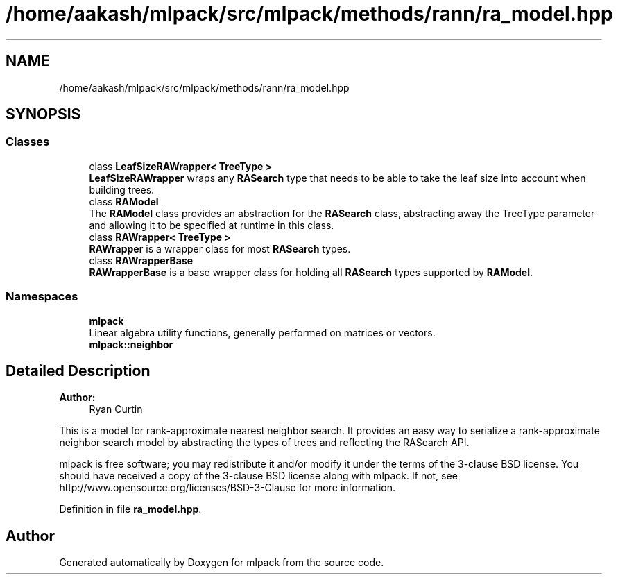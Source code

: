 .TH "/home/aakash/mlpack/src/mlpack/methods/rann/ra_model.hpp" 3 "Sun Aug 22 2021" "Version 3.4.2" "mlpack" \" -*- nroff -*-
.ad l
.nh
.SH NAME
/home/aakash/mlpack/src/mlpack/methods/rann/ra_model.hpp
.SH SYNOPSIS
.br
.PP
.SS "Classes"

.in +1c
.ti -1c
.RI "class \fBLeafSizeRAWrapper< TreeType >\fP"
.br
.RI "\fBLeafSizeRAWrapper\fP wraps any \fBRASearch\fP type that needs to be able to take the leaf size into account when building trees\&. "
.ti -1c
.RI "class \fBRAModel\fP"
.br
.RI "The \fBRAModel\fP class provides an abstraction for the \fBRASearch\fP class, abstracting away the TreeType parameter and allowing it to be specified at runtime in this class\&. "
.ti -1c
.RI "class \fBRAWrapper< TreeType >\fP"
.br
.RI "\fBRAWrapper\fP is a wrapper class for most \fBRASearch\fP types\&. "
.ti -1c
.RI "class \fBRAWrapperBase\fP"
.br
.RI "\fBRAWrapperBase\fP is a base wrapper class for holding all \fBRASearch\fP types supported by \fBRAModel\fP\&. "
.in -1c
.SS "Namespaces"

.in +1c
.ti -1c
.RI " \fBmlpack\fP"
.br
.RI "Linear algebra utility functions, generally performed on matrices or vectors\&. "
.ti -1c
.RI " \fBmlpack::neighbor\fP"
.br
.in -1c
.SH "Detailed Description"
.PP 

.PP
\fBAuthor:\fP
.RS 4
Ryan Curtin
.RE
.PP
This is a model for rank-approximate nearest neighbor search\&. It provides an easy way to serialize a rank-approximate neighbor search model by abstracting the types of trees and reflecting the RASearch API\&.
.PP
mlpack is free software; you may redistribute it and/or modify it under the terms of the 3-clause BSD license\&. You should have received a copy of the 3-clause BSD license along with mlpack\&. If not, see http://www.opensource.org/licenses/BSD-3-Clause for more information\&. 
.PP
Definition in file \fBra_model\&.hpp\fP\&.
.SH "Author"
.PP 
Generated automatically by Doxygen for mlpack from the source code\&.

